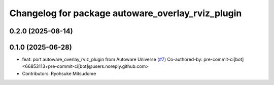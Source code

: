 ^^^^^^^^^^^^^^^^^^^^^^^^^^^^^^^^^^^^^^^^^^^^^^^^^^
Changelog for package autoware_overlay_rviz_plugin
^^^^^^^^^^^^^^^^^^^^^^^^^^^^^^^^^^^^^^^^^^^^^^^^^^

0.2.0 (2025-08-14)
------------------

0.1.0 (2025-06-28)
------------------
* feat: port autoware_overlay_rviz_plugin from Autoware Universe (`#7 <https://github.com/autowarefoundation/autoware_rviz_plugins/issues/7>`_)
  Co-authored-by: pre-commit-ci[bot] <66853113+pre-commit-ci[bot]@users.noreply.github.com>
* Contributors: Ryohsuke Mitsudome
